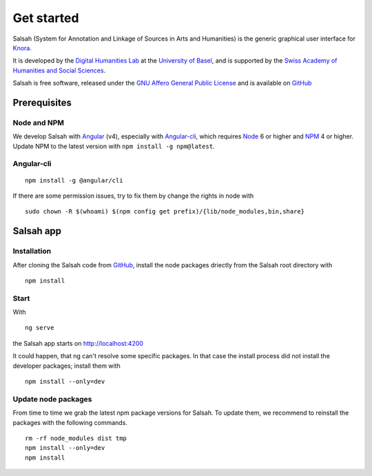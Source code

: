..  Copyright © 2016 Lukas Rosenthaler, André Kilchenmann, Andreas Aeschlimann,
    Sofia Georgakopoulou, Ivan Subotic, Benjamin Geer, Tobias Schweizer, Sepideh Alassi
    This file is part of SALSAH.
    SALSAH is free software: you can redistribute it and/or modify
    it under the terms of the GNU Affero General Public License as published
    by the Free Software Foundation, either version 3 of the License, or
    (at your option) any later version.
    SALSAH is distributed in the hope that it will be useful,
    but WITHOUT ANY WARRANTY; without even the implied warranty of
    MERCHANTABILITY or FITNESS FOR A PARTICULAR PURPOSE.
    You should have received a copy of the GNU Affero General Public
    License along with SALSAH.  If not, see <http://www.gnu.org/licenses/>.

.. Index for genindex.html
.. index::
    Angular
    Angular-cli
    Angular-material
    Node
    NPM
    Start
    Install

.. Links
.. _Knora: http://knora.org
.. _Digital Humanities Lab: http://dhlab.unibas.ch
.. _University of Basel: http://unibas.ch
.. _Swiss Academy of Humanities and Social Sciences: http://sagw.ch`
.. _GNU Affero General Public License: http://www.gnu.org/licenses/agpl-3.0.en.html

.. _Node: http://nodejs.org/en/download/
.. _NPM: https://www.npmjs.com
.. _Angular: http://angular.io
.. _Angular-cli: http://cli.angular.io
.. _Material Design for Angular: http://material.angular.io
.. _GitHub: https://github.com/dhlab-basel/salsah

.. Main document content

***********
Get started
***********

Salsah (System for Annotation and Linkage of Sources in Arts and Humanities) is the generic graphical user interface for Knora_.

It is developed by the `Digital Humanities Lab`_ at the `University of Basel`_, and is supported by the `Swiss Academy of Humanities and Social Sciences`_.

Salsah is free software, released under the `GNU Affero General Public License`_ and is available on GitHub_



Prerequisites
=============

Node and NPM
------------

We develop Salsah with Angular_ (v4), especially with Angular-cli_, which requires Node_ 6 or higher and NPM_ 4 or higher. Update NPM to the latest version with ``npm install -g npm@latest``.


Angular-cli
-----------
::

    npm install -g @angular/cli

If there are some permission issues, try to fix them by change the rights in node with

::

    sudo chown -R $(whoami) $(npm config get prefix)/{lib/node_modules,bin,share}


Salsah app
==========

Installation
------------

After cloning the Salsah code from GitHub_, install the node packages driectly from the Salsah root directory with

::

    npm install


Start
-----

With

::

    ng serve

the Salsah app starts on http://localhost:4200

It could happen, that ng can't resolve some specific packages. In that case the install process did not install the developer packages; install them with

::

    npm install --only=dev


Update node packages
--------------------

From time to time we grab the latest npm package versions for Salsah. To update them, we recommend to reinstall the packages with the following commands.

::

    rm -rf node_modules dist tmp
    npm install --only=dev
    npm install


